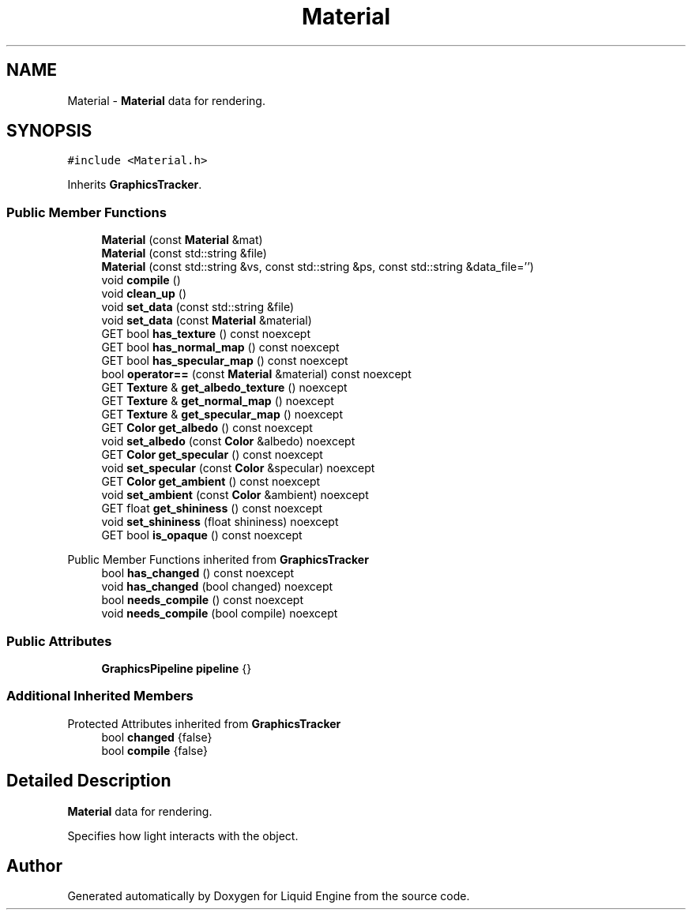 .TH "Material" 3 "Wed Jul 9 2025" "Liquid Engine" \" -*- nroff -*-
.ad l
.nh
.SH NAME
Material \- \fBMaterial\fP data for rendering\&.  

.SH SYNOPSIS
.br
.PP
.PP
\fC#include <Material\&.h>\fP
.PP
Inherits \fBGraphicsTracker\fP\&.
.SS "Public Member Functions"

.in +1c
.ti -1c
.RI "\fBMaterial\fP (const \fBMaterial\fP &mat)"
.br
.ti -1c
.RI "\fBMaterial\fP (const std::string &file)"
.br
.ti -1c
.RI "\fBMaterial\fP (const std::string &vs, const std::string &ps, const std::string &data_file='')"
.br
.ti -1c
.RI "void \fBcompile\fP ()"
.br
.ti -1c
.RI "void \fBclean_up\fP ()"
.br
.ti -1c
.RI "void \fBset_data\fP (const std::string &file)"
.br
.ti -1c
.RI "void \fBset_data\fP (const \fBMaterial\fP &material)"
.br
.ti -1c
.RI "GET bool \fBhas_texture\fP () const noexcept"
.br
.ti -1c
.RI "GET bool \fBhas_normal_map\fP () const noexcept"
.br
.ti -1c
.RI "GET bool \fBhas_specular_map\fP () const noexcept"
.br
.ti -1c
.RI "bool \fBoperator==\fP (const \fBMaterial\fP &material) const noexcept"
.br
.ti -1c
.RI "GET \fBTexture\fP & \fBget_albedo_texture\fP () noexcept"
.br
.ti -1c
.RI "GET \fBTexture\fP & \fBget_normal_map\fP () noexcept"
.br
.ti -1c
.RI "GET \fBTexture\fP & \fBget_specular_map\fP () noexcept"
.br
.ti -1c
.RI "GET \fBColor\fP \fBget_albedo\fP () const noexcept"
.br
.ti -1c
.RI "void \fBset_albedo\fP (const \fBColor\fP &albedo) noexcept"
.br
.ti -1c
.RI "GET \fBColor\fP \fBget_specular\fP () const noexcept"
.br
.ti -1c
.RI "void \fBset_specular\fP (const \fBColor\fP &specular) noexcept"
.br
.ti -1c
.RI "GET \fBColor\fP \fBget_ambient\fP () const noexcept"
.br
.ti -1c
.RI "void \fBset_ambient\fP (const \fBColor\fP &ambient) noexcept"
.br
.ti -1c
.RI "GET float \fBget_shininess\fP () const noexcept"
.br
.ti -1c
.RI "void \fBset_shininess\fP (float shininess) noexcept"
.br
.ti -1c
.RI "GET bool \fBis_opaque\fP () const noexcept"
.br
.in -1c

Public Member Functions inherited from \fBGraphicsTracker\fP
.in +1c
.ti -1c
.RI "bool \fBhas_changed\fP () const noexcept"
.br
.ti -1c
.RI "void \fBhas_changed\fP (bool changed) noexcept"
.br
.ti -1c
.RI "bool \fBneeds_compile\fP () const noexcept"
.br
.ti -1c
.RI "void \fBneeds_compile\fP (bool compile) noexcept"
.br
.in -1c
.SS "Public Attributes"

.in +1c
.ti -1c
.RI "\fBGraphicsPipeline\fP \fBpipeline\fP {}"
.br
.in -1c
.SS "Additional Inherited Members"


Protected Attributes inherited from \fBGraphicsTracker\fP
.in +1c
.ti -1c
.RI "bool \fBchanged\fP {false}"
.br
.ti -1c
.RI "bool \fBcompile\fP {false}"
.br
.in -1c
.SH "Detailed Description"
.PP 
\fBMaterial\fP data for rendering\&. 

Specifies how light interacts with the object\&. 

.SH "Author"
.PP 
Generated automatically by Doxygen for Liquid Engine from the source code\&.
